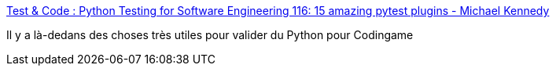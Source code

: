 :jbake-type: post
:jbake-status: published
:jbake-title: Test & Code : Python Testing for Software Engineering 116: 15 amazing pytest plugins - Michael Kennedy
:jbake-tags: python,codingame,programming,test,plugin,_mois_juin,_année_2020
:jbake-date: 2020-06-10
:jbake-depth: ../
:jbake-uri: shaarli/1591802553000.adoc
:jbake-source: https://nicolas-delsaux.hd.free.fr/Shaarli?searchterm=https%3A%2F%2Ftestandcode.com%2F116&searchtags=python+codingame+programming+test+plugin+_mois_juin+_ann%C3%A9e_2020
:jbake-style: shaarli

https://testandcode.com/116[Test & Code : Python Testing for Software Engineering 116: 15 amazing pytest plugins - Michael Kennedy]

Il y a là-dedans des choses très utiles pour valider du Python pour Codingame
